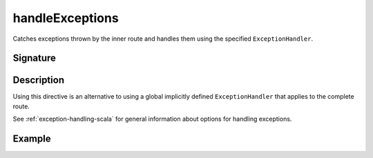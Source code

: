 .. _-handleExceptions-:

handleExceptions
================

Catches exceptions thrown by the inner route and handles them using the specified ``ExceptionHandler``.

Signature
---------

.. includecode2:: /../../akka-http/src/main/scala/akka/http/scaladsl/server/directives/ExecutionDirectives.scala
   :snippet: handleExceptions

Description
-----------

Using this directive is an alternative to using a global implicitly defined ``ExceptionHandler`` that
applies to the complete route.

See :ref:`exception-handling-scala` for general information about options for handling exceptions.

Example
-------

.. includecode2:: ../../../../code/docs/http/scaladsl/server/directives/ExecutionDirectivesExamplesSpec.scala
   :snippet: handleExceptions
